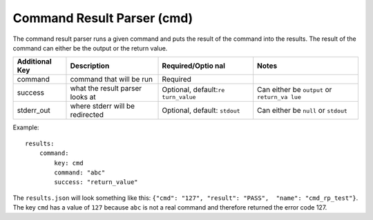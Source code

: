 Command Result Parser (cmd)
===========================

The command result parser runs a given command and puts the result of
the command into the results. The result of the command can either be
the output or the return value.

+----------------+----------------+----------------+-------------+
| Additional Key | Description    | Required/Optio | Notes       |
|                |                | nal            |             |
+================+================+================+=============+
| command        | command that   | Required       |             |
|                | will be run    |                |             |
+----------------+----------------+----------------+-------------+
| success        | what the       | Optional,      | Can either  |
|                | result parser  | default:\ ``re | be          |
|                | looks at       | turn_value``   | ``output``  |
|                |                |                | or          |
|                |                |                | ``return_va |
|                |                |                | lue``       |
+----------------+----------------+----------------+-------------+
| stderr\_out    | where stderr   | Optional,      | Can either  |
|                | will be        | default:       | be ``null`` |
|                | redirected     | ``stdout``     | or          |
|                |                |                | ``stdout``  |
+----------------+----------------+----------------+-------------+

Example:

::

    results:
        command: 
            key: cmd
            command: "abc"
            success: "return_value"

The ``results.json`` will look something like this:
``{"cmd": "127", "result": "PASS",  "name": "cmd_rp_test"}``. The key
``cmd`` has a value of ``127`` because ``abc`` is not a real command and
therefore returned the error code 127.

